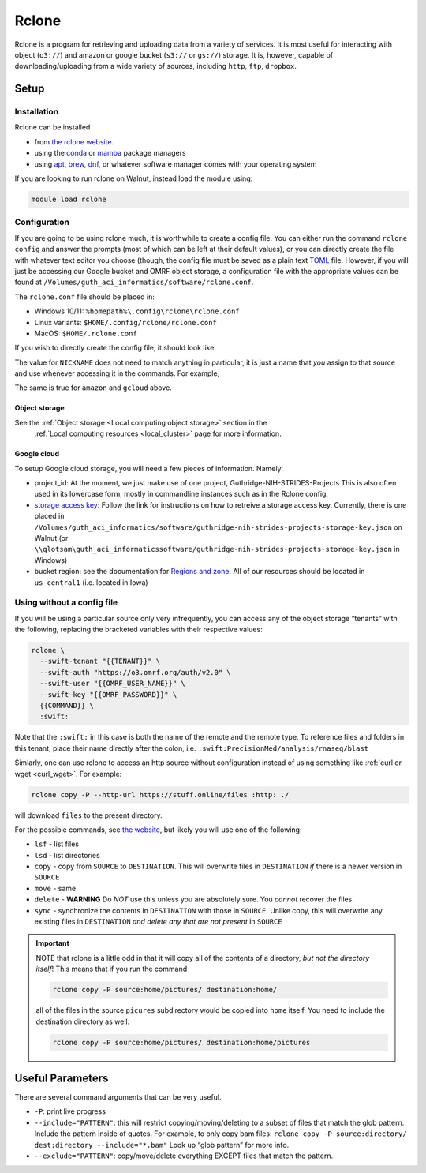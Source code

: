 Rclone
======

Rclone is a program for retrieving and uploading data from a variety of services. It is most useful 
for interacting with object (``o3://``) and amazon or google bucket (``s3://`` or ``gs://``) 
storage. It is, however, capable of downloading/uploading from a wide variety of sources, including
``http``, ``ftp``, ``dropbox``.

Setup
-----

Installation
............

Rclone can be installed

* from `the rclone website <https://rclone.org/downloads/>`__.
* using the `conda <https://docs.conda.io/en/latest/>`__ or `mamba <https://mamba.readthedocs.io/en/latest/index.html>`__ package managers
* using `apt <https://ubuntu.com/server/docs/package-management>`__, `brew <https://brew.sh/>`__, `dnf <https://rpm-software-management.github.io/>`__, or whatever software manager comes with your operating system

If you are looking to run rclone on Walnut, instead load the module using:

.. code-block:: bash

   module load rclone

Configuration
.............
If you are going to be using rclone much, it is worthwhile to create a config file.  You can either run the command
``rclone config`` and answer the prompts (most of which can be left at their default values), or you can directly
create the file with whatever text editor you choose (though, the config file must be saved as a plain 
text `TOML <https://toml.io/en/>`__ file. However, if you will just be accessing our Google bucket and OMRF object
storage, a configuration file with the appropriate values can be found at
``/Volumes/guth_aci_informatics/software/rclone.conf``.

The ``rclone.conf`` file should be placed in:

* Windows 10/11: ``%homepath%\.config\rclone\rclone.conf``
* Linux variants: ``$HOME/.config/rclone/rclone.conf``
* MacOS: ``$HOME/.rclone.conf``

If you wish to directly create the config file, it should look like:

.. code-block:: TOML
   :linenos:
   :caption: example rclone.conf
   :emphasize-lines: 1,4-5,7

   [{{NICKNAME}}]
   type = swift
   env_auth = false
   user = {{OMRF_USERNAME}}
   key = {{OMRF_PASSWORD}}
   auth = https://o3.omrf.org/auth/v2.0
   tenant = {{TENANT_NAME}}
   endpoint_type = public

   [amazon]
   type = s3
   provider = AWS
   env_auth = true
   region = us-east-1

   [gcloud]
   type = google cloud storage
   project_number = {{GCLOUD_PROJECT}}
   service_account_file = {{GCLOUD_STORAGE_KEY}}
   location = {{GCLOUD_STORAGE_REGION}}
   object_acl = bucketOwnerFullControl
   bucket_acl = authenticatedRead
   bucket_policy_only = true


The value for ``NICKNAME`` does not need to match anything in particular, it is just a name that *you*
assign to that source and use whenever accessing it in the commands. For example, 

.. code-block:: bash
   :caption: example rclone command

   rclone copy -P NICKNAME:home/pictures OTHER_DEST_NICKNAME:home/pictures

The same is true for ``amazon`` and ``gcloud`` above.

Object storage
~~~~~~~~~~~~~~

See the :ref:`Object storage <Local computing object storage>` section in the
 :ref:`Local computing resources <local_cluster>` page for more information.

Google cloud
~~~~~~~~~~~~

To setup Google cloud storage, you will need a few pieces of information.  Namely:

* project_id: At the moment, we just make use of one project, Guthridge-NIH-STRIDES-Projects
  This is also often used in its lowercase form, mostly in commandline instances such as in the Rclone config.
* `storage access key <https://cloud.google.com/storage/docs/authentication>`__: Follow the link for instructions
  on how to retreive a storage access key. Currently, there is one placed in 
  ``/Volumes/guth_aci_informatics/software/guthridge-nih-strides-projects-storage-key.json`` on Walnut
  (or ``\\qlotsam\guth_aci_informaticssoftware/guthridge-nih-strides-projects-storage-key.json`` in Windows)
* bucket region: see the documentation for `Regions and zone <https://cloud.google.com/compute/docs/regions-zones>`__.
  All of our resources should be located in ``us-central1`` (i.e. located in Iowa)


Using without a config file
...........................

If you will be using a particular source only very infrequently, you can access any of
the object storage “tenants” with the following, replacing the bracketed
variables with their respective values:

.. code-block:: bash

   rclone \
     --swift-tenant "{{TENANT}}" \
     --swift-auth "https://o3.omrf.org/auth/v2.0" \
     --swift-user "{{OMRF_USER_NAME}}" \
     --swift-key "{{OMRF_PASSWORD}}" \
     {{COMMAND}} \
     :swift:

Note that the ``:swift:`` in this case is both the name of the remote
and the remote type. To reference files and folders in this tenant,
place their name directly after the colon,
i.e. ``:swift:PrecisionMed/analysis/rnaseq/blast``

Simlarly, one can use rclone to access an http source without configuration instead of using 
something like :ref:`curl or wget <curl_wget>`. For example:

.. code-block:: bash

   rclone copy -P --http-url https://stuff.online/files :http: ./

will download ``files`` to the present directory.


For the possible commands, see `the
website <https://rclone.org/commands/>`__, but likely you will use one
of the following: 

- ``lsf`` - list files
- ``lsd`` - list directories
- ``copy`` - copy from ``SOURCE`` to ``DESTINATION``. This will overwrite files in ``DESTINATION`` *if* there is a 
  newer version in ``SOURCE``
- ``move`` - same 
- ``delete`` - **WARNING** Do *NOT* use this unless you are absolutely sure. You *cannot* recover the files.
- ``sync`` - synchronize the contents in ``DESTINATION`` with those in ``SOURCE``. Unlike copy, this will overwrite any existing files in ``DESTINATION`` *and delete any that are not present* in ``SOURCE``

.. important::
  NOTE that rclone is a little odd in that it will copy all of the
  contents of a directory, *but not the directory itself*! This means
  that if you run the command

  .. code-block:: bash

   rclone copy -P source:home/pictures/ destination:home/

  all of the files in the source ``picures`` subdirectory would be copied
  into ``home`` itself. You need to include the destination directory as
  well:

  .. code-block:: bash
   
   rclone copy -P source:home/pictures/ destination:home/pictures

Useful Parameters
-----------------

There are several command arguments that can be very useful.

-  ``-P``: print live progress
-  ``--include="PATTERN"``: this will restrict copying/moving/deleting
   to a subset of files that match the glob pattern. Include the pattern
   inside of quotes. For example, to only copy bam files:
   ``rclone copy -P source:directory/ dest:directory --include="*.bam"``
   Look up “glob pattern” for more info.
-  ``--exclude="PATTERN"``: copy/move/delete everything EXCEPT files
   that match the pattern.

